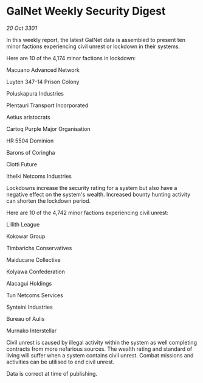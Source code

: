 * GalNet Weekly Security Digest

/20 Oct 3301/

In this weekly report, the latest GalNet data is assembled to present ten minor factions experiencing civil unrest or lockdown in their systems. 

Here are 10 of the 4,174 minor factions in lockdown: 

Macuano Advanced Network 

Luyten 347-14 Prison Colony 

Poluskapura Industries 

Plentauri Transport Incorporated 

Aetius aristocrats 

Cartoq Purple Major Organisation 

HR 5504 Dominion 

Barons of Coringha 

Clotti Future 

Ithelki Netcoms Industries 

Lockdowns increase the security rating for a system but also have a negative effect on the system's wealth. Increased bounty hunting activity can shorten the lockdown period. 

Here are 10 of the 4,742 minor factions experiencing civil unrest: 

Lillith League 

Kokowar Group	 

Timbarichs Conservatives 

Maiducane Collective 

Kolyawa Confederation 

Alacagui Holdings 

Tun Netcoms Services 

Synteini Industries 

Bureau of Aulis 

Murnako Interstellar 

Civil unrest is caused by illegal activity within the system as well completing contracts from more nefarious sources. The wealth rating and standard of living will suffer when a system contains civil unrest. Combat missions and activities can be utilised to end civil unrest. 

Data is correct at time of publishing.